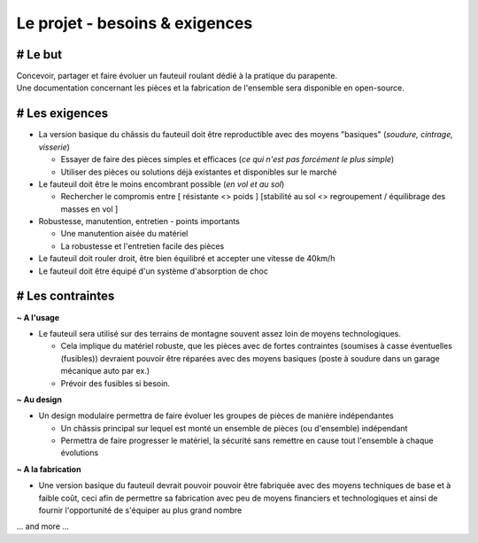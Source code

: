 Le projet - besoins & exigences
===============================

# Le but
--------

| Concevoir, partager et faire évoluer un fauteuil roulant dédié à la pratique du parapente.  
| Une documentation concernant les pièces et la fabrication de l'ensemble sera disponible en open-source.

# Les exigences 
---------------

- La version basique du châssis du fauteuil doit être reproductible avec des moyens "basiques" (*soudure, cintrage, visserie*)

  + Essayer de faire des pièces simples et efficaces (*ce qui n'est pas forcément le plus simple*)
  + Utiliser des pièces ou solutions déjà existantes et disponibles sur le marché  

- Le fauteuil doit être le moins encombrant possible (*en vol et au sol*)

  + Rechercher le compromis entre [ résistante <> poids ] [stabilité au sol <> regroupement / équilibrage des masses en vol ]

- Robustesse, manutention, entretien - points importants

  + Une manutention aisée du matériel
  + La robustesse et l'entretien facile des pièces 

- Le fauteuil doit rouler droit, être bien équilibré et accepter une vitesse de 40km/h

- Le fauteuil doit être équipé d'un système d'absorption de choc

# Les contraintes 
-----------------

**~ A l'usage**

- Le fauteuil sera utilisé sur des terrains de montagne souvent assez loin de moyens technologiques.

  + Cela implique du matériel robuste, que les pièces avec de fortes contraintes (soumises à casse éventuelles (fusibles)) devraient 
    pouvoir être réparées avec des moyens basiques (poste à soudure dans un garage mécanique auto par ex.)   
  + Prévoir des fusibles si besoin. 

**~ Au design**

- Un design modulaire permettra de faire évoluer les groupes de pièces de manière indépendantes
  
  + Un châssis principal sur lequel est monté un ensemble de pièces (ou d'ensemble) indépendant
  + Permettra de faire progresser le matériel, la sécurité sans remettre en cause tout l'ensemble à chaque évolutions  

**~ A la fabrication**

- Une version basique du fauteuil devrait pouvoir pouvoir être fabriquée avec des moyens techniques de base et à 
  faible coût, ceci afin de permettre sa fabrication avec peu de moyens financiers et technologiques et ainsi de fournir l'opportunité de
  s'équiper au plus grand nombre    
  

... and more ...



